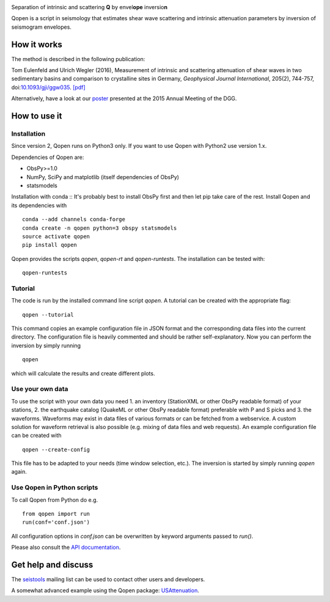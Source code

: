 .. image:: https://raw.githubusercontent.com/trichter/misc/master/logos/logo_qopen.png
   :width: 90 %
   :alt: Qopen
   :align: center

Separation of intrinsic and scattering **Q** by envel\ **ope** inversio\ **n**

|buildstatus| |coverage| |version| |pyversions|

.. |buildstatus| image:: https://api.travis-ci.org/trichter/qopen.svg?
    branch=master
   :target: https://travis-ci.org/trichter/qopen

.. |coverage| image:: https://codecov.io/gh/trichter/qopen/branch/master/graph/badge.svg
  :target: https://codecov.io/gh/trichter/qopen

.. |version| image:: https://img.shields.io/pypi/v/qopen.svg
   :target: https://pypi.python.org/pypi/qopen

.. |pyversions| image:: https://img.shields.io/pypi/pyversions/qopen.svg
   :target: https://python.org

Qopen is a script in seismology that estimates shear wave scattering and intrinsic attenuation parameters by inversion of seismogram envelopes.

How it works
------------

The method is described in the following publication:

Tom Eulenfeld and Ulrich Wegler (2016), Measurement of intrinsic and scattering attenuation of shear waves in two sedimentary basins and comparison to crystalline sites in Germany, *Geophysical Journal International*, 205(2), 744-757, doi:`10.1093/gji/ggw035`__. `[pdf]`_

Alternatively, have a look at our poster_ presented at the 2015 Annual Meeting of the DGG.

.. __: https://dx.doi.org/10.1093/gji/ggw035

.. _`[pdf]`: https://www.db-thueringen.de/servlets/MCRFileNodeServlet/dbt_derivate_00038348/Eulenfeld_Wegler_2016_Intrinsic_and_scattering_attenuation_a.pdf

.. _poster: https://dx.doi.org/10.6084/m9.figshare.2074693

How to use it
-------------

Installation
............

Since version 2, Qopen runs on Python3 only. If you want to use Qopen with Python2
use version 1.x.

Dependencies of Qopen are:

* ObsPy>=1.0
* NumPy, SciPy and matplotlib (itself dependencies of ObsPy)
* statsmodels

Installation with conda ::
It's probably best to install ObsPy first and then let pip take care of the rest. Install Qopen and its dependencies with ::

    conda --add channels conda-forge
    conda create -n qopen python=3 obspy statsmodels
    source activate qopen
    pip install qopen

Qopen provides the scripts `qopen`, `qopen-rt` and `qopen-runtests`.
The installation can be tested with::

    qopen-runtests

Tutorial
........

The code is run by the installed command line script `qopen`. A tutorial can be created with the appropriate flag::

    qopen --tutorial

This command copies an example configuration file in JSON format and the corresponding data files into the current directory. The configuration file is heavily commented and should be rather self-explanatory. Now you can perform the inversion by simply running ::

    qopen

which will calculate the results and create different plots.

Use your own data
.................

To use the script with your own data you need 1. an inventory (StationXML or other ObsPy readable format) of your stations, 2. the earthquake catalog (QuakeML or other ObsPy readable format) preferable with P and S picks and 3. the waveforms. Waveforms may exist in data files of various formats or can be fetched from a webservice. A custom solution for waveform retrieval is also possible (e.g. mixing of data files and web requests). An example configuration file can be created with ::

    qopen --create-config

This file has to be adapted to your needs (time window selection, etc.). The inversion is started by simply running `qopen` again.

Use Qopen in Python scripts
...........................

To call Qopen from Python do e.g. ::

    from qopen import run
    run(conf='conf.json')

All configuration options in `conf.json` can be overwritten by keyword
arguments passed to `run()`.

Please also consult the `API documentation`_.

.. _`API documentation`: https://qopen.readthedocs.io

Get help and discuss
--------------------

The `seistools <https://lserv.uni-jena.de/mailman/listinfo/seistools>`_ mailing list can be used to contact other users and developers.

A somewhat advanced example using the Qopen package: `USAttenuation <https://github.com/trichter/usattenuation>`_.
